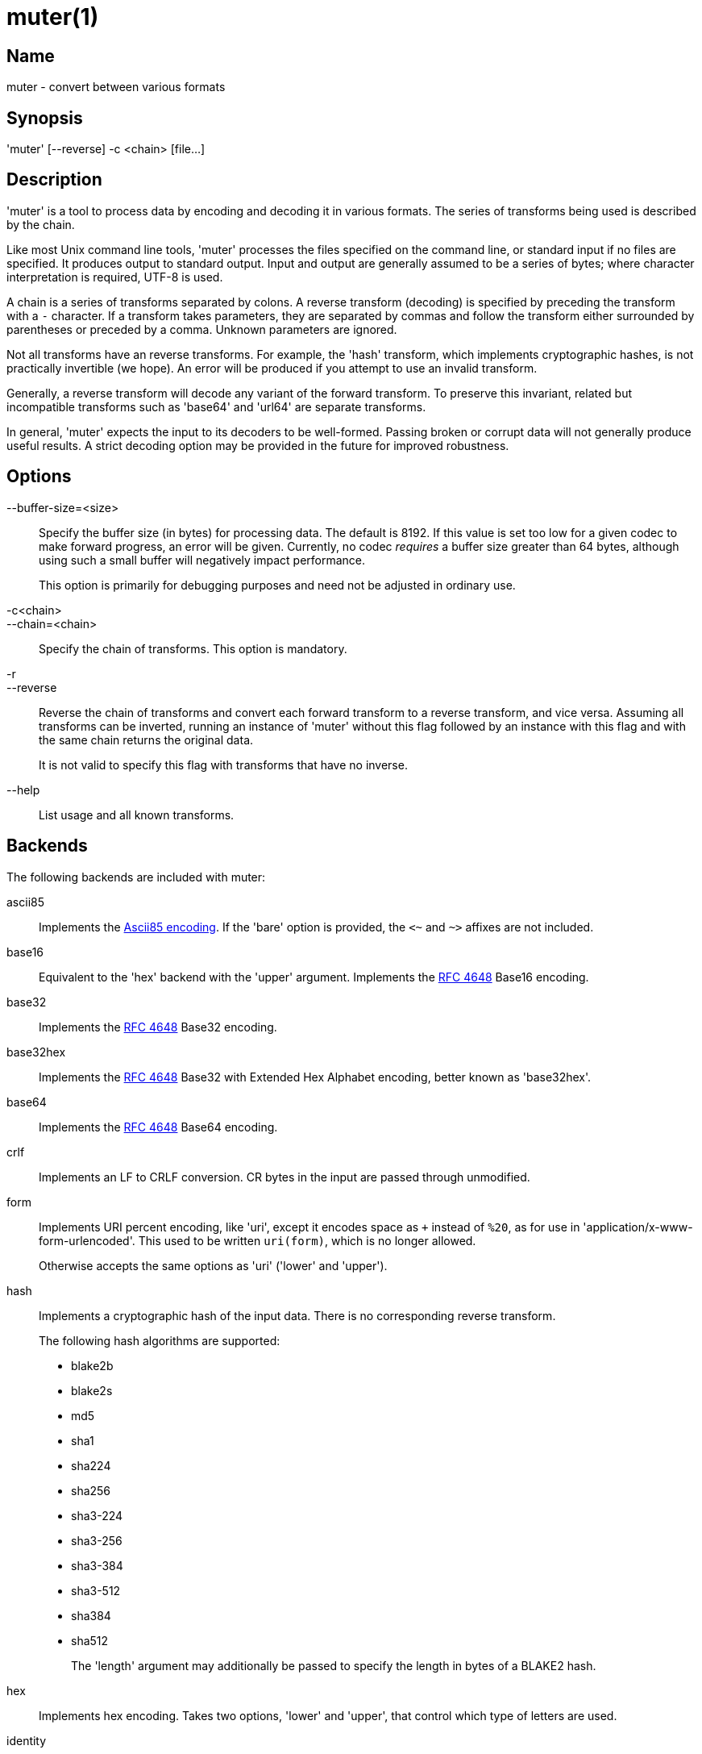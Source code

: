 = muter(1)

== Name

muter - convert between various formats

== Synopsis

'muter' [--reverse] -c <chain> [file…]

== Description

'muter' is a tool to process data by encoding and decoding it in various formats.
The series of transforms being used is described by the chain.

Like most Unix command line tools, 'muter' processes the files specified on the
command line, or standard input if no files are specified.  It produces output
to standard output.  Input and output are generally assumed to be a series of
bytes; where character interpretation is required, UTF-8 is used.

A chain is a series of transforms separated by colons.  A reverse transform
(decoding) is specified by preceding the transform with a `-` character.  If a
transform takes parameters, they are separated by commas and follow the
transform either surrounded by parentheses or preceded by a comma.  Unknown
parameters are ignored.

Not all transforms have an reverse transforms.  For example, the 'hash'
transform, which implements cryptographic hashes, is not practically invertible
(we hope).  An error will be produced if you attempt to use an invalid
transform.

Generally, a reverse transform will decode any variant of the forward transform.
To preserve this invariant, related but incompatible transforms such as 'base64'
and 'url64' are separate transforms.

In general, 'muter' expects the input to its decoders to be well-formed.
Passing broken or corrupt data will not generally produce useful results.  A
strict decoding option may be provided in the future for improved robustness.

== Options

--buffer-size=<size>::
  Specify the buffer size (in bytes) for processing data.  The default is 8192.
  If this value is set too low for a given codec to make forward progress, an
  error will be given.  Currently, no codec _requires_ a buffer size greater
  than 64 bytes, although using such a small buffer will negatively impact
  performance.
+
This option is primarily for debugging purposes and need not be adjusted in
ordinary use.

-c<chain>::
--chain=<chain>::
  Specify the chain of transforms.  This option is mandatory.

-r::
--reverse::
  Reverse the chain of transforms and convert each forward transform to a reverse
  transform, and vice versa.  Assuming all transforms can be inverted, running an
  instance of 'muter' without this flag followed by an instance with this flag
  and with the same chain returns the original data.
+
It is not valid to specify this flag with transforms that have no inverse.

--help::
  List usage and all known transforms.

== Backends

The following backends are included with muter:

ascii85::
  Implements the https://en.wikipedia.org/wiki/Ascii85[Ascii85 encoding].
  If the 'bare' option is provided, the `<~` and `~>` affixes are not included.
base16::
  Equivalent to the 'hex' backend with the 'upper' argument.  Implements the
  https://tools.ietf.org/html/rfc4648[RFC 4648] Base16 encoding.
base32::
  Implements the https://tools.ietf.org/html/rfc4648[RFC 4648] Base32 encoding.
base32hex::
  Implements the https://tools.ietf.org/html/rfc4648[RFC 4648] Base32 with
  Extended Hex Alphabet encoding, better known as 'base32hex'.
base64::
  Implements the https://tools.ietf.org/html/rfc4648[RFC 4648] Base64 encoding.
crlf::
  Implements an LF to CRLF conversion.  CR bytes in the input are passed through
  unmodified.
form::
  Implements URI percent encoding, like 'uri', except it encodes space as `+`
  instead of `%20`, as for use in  'application/x-www-form-urlencoded'.  This
  used to be written `uri(form)`, which is no longer allowed.
+
Otherwise accepts the same options as 'uri' ('lower' and 'upper').
hash::
  Implements a cryptographic hash of the input data.  There is no corresponding
  reverse transform.
+
The following hash algorithms are supported:
+
* blake2b
* blake2s
* md5
* sha1
* sha224
* sha256
* sha3-224
* sha3-256
* sha3-384
* sha3-512
* sha384
* sha512
+
The 'length' argument may additionally be passed to specify the length in bytes
of a BLAKE2 hash.
hex::
  Implements hex encoding.  Takes two options, 'lower' and 'upper', that control
  which type of letters are used.
identity::
  Implements the identity transform.  Passes through the input unmodified.
lf::
  Adds a newline to the end of the output if it does not already contain one.
  If the 'empty' option is specified, skip adding the newline if there is no
  output.  There is no corresponding reverse transform.
modhex::
  Implements the
  https://developers.yubico.com/yubico-c/Manuals/modhex.1.html[Yubico modhex alphabet].
quotedprintable::
  Implements quoted-printable MIME encoding.
uri::
  Implements URI percent encoding.
+
Takes two possible options.  'lower' and 'upper' control the type of hex
character emitted.
url64::
  Implements the https://tools.ietf.org/html/rfc4648[RFC 4648] Base64 Encoding
  with URL and Filename Safe Alphabet.
uuencode::
  Implements UUencoding.  Note that the "begin" and "end" markers are not emitted.
vis::
  Implements the **vis**(3) function found on the BSDs.  The options supported
  correspond directly to the constants that function takes.
+
The default encoding, if neither 'cstyle' nor 'octal' is specified, is to
encode control characters in the form `\^C`, control characters with the eighth
bit set in the form `\M^C`, other characters with the eighth bit in the form
`\M-C`, and space and meta-space as octal escapes.
+
The flags 'httpstyle' and 'mimestyle' are not implemented.  Instead, use the
'uri' and 'quotedprintable' encoders.
wrap::
  Implements line wrapping.  The forward transform wraps lines at 'length'
  (default 80) characters unless they're already shorter.  The reverse
  transforms strips all newlines from the input.  To wrap using CRLF line
  endings, use this codec in conjunction with the 'crlf' codec.
+
Note that unlike most other codecs, using the forward and reverse transforms
together do not round-trip all data.
xml::
  Implements encoding of XML special characters.  Note that the reverse transform
  decodes arbitrary decimal and hexadecimal entities into UTF-8.

== Examples

* `muter -c -base64:uri`
+
Decode the standard input as Base64 and output it, encoding it using URI
percent-encoding.
* `muter -r -c -uri:base64`
+
Exactly the same as the above.
* `muter -c -hex:hash(sha256):base64 file`
+
Read from 'file', which contains a single hex-encoded string, hash the result
with SHA-256, and encode the result as base64.  This chain could also be written
as `-hex:hash,sha256:base64`, which may be easier to type.
